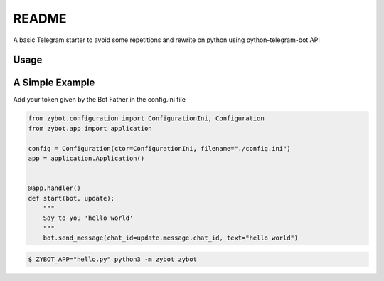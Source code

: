 README
======

A basic Telegram starter to avoid some repetitions and rewrite on python using python-telegram-bot API

Usage
-----

A Simple Example
----------------

Add your token given by the Bot Father in the config.ini file

.. code-block:: python

    from zybot.configuration import ConfigurationIni, Configuration
    from zybot.app import application

    config = Configuration(ctor=ConfigurationIni, filename="./config.ini")
    app = application.Application()


    @app.handler()
    def start(bot, update):
        """
        Say to you 'hello world'
        """
        bot.send_message(chat_id=update.message.chat_id, text="hello world")

.. code-block:: none

    $ ZYBOT_APP="hello.py" python3 -m zybot zybot
